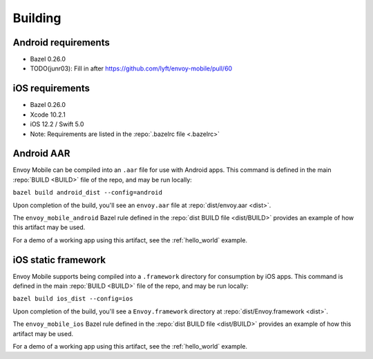.. _building:

Building
========

.. _building_requirements:

--------------------
Android requirements
--------------------

- Bazel 0.26.0
- TODO(junr03): Fill in after https://github.com/lyft/envoy-mobile/pull/60

----------------
iOS requirements
----------------

- Bazel 0.26.0
- Xcode 10.2.1
- iOS 12.2 / Swift 5.0
- Note: Requirements are listed in the :repo:`.bazelrc file <.bazelrc>`

.. _android_aar:

-----------
Android AAR
-----------

Envoy Mobile can be compiled into an ``.aar`` file for use with Android apps.
This command is defined in the main :repo:`BUILD <BUILD>` file of the repo, and may be run locally:

``bazel build android_dist --config=android``

Upon completion of the build, you'll see an ``envoy.aar`` file at :repo:`dist/envoy.aar <dist>`.

The ``envoy_mobile_android`` Bazel rule defined in the :repo:`dist BUILD file <dist/BUILD>` provides
an example of how this artifact may be used.

For a demo of a working app using this artifact, see the :ref:`hello_world` example.

.. _ios_framework:

--------------------
iOS static framework
--------------------

Envoy Mobile supports being compiled into a ``.framework`` directory for consumption by iOS apps.
This command is defined in the main :repo:`BUILD <BUILD>` file of the repo, and may be run locally:

``bazel build ios_dist --config=ios``

Upon completion of the build, you'll see a ``Envoy.framework`` directory at
:repo:`dist/Envoy.framework <dist>`.

The ``envoy_mobile_ios`` Bazel rule defined in the :repo:`dist BUILD file <dist/BUILD>` provides an
example of how this artifact may be used.

For a demo of a working app using this artifact, see the :ref:`hello_world` example.
